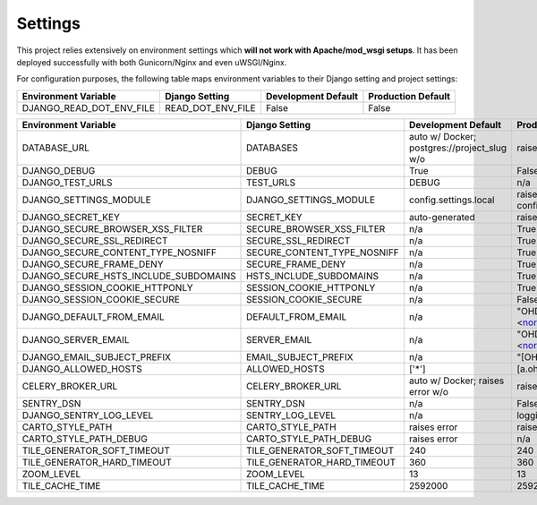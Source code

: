 .. _settings:

Settings
========

This project relies extensively on environment settings which **will not work with Apache/mod_wsgi setups**. It has been deployed successfully with both Gunicorn/Nginx and even uWSGI/Nginx.

For configuration purposes, the following table maps environment variables to their Django setting and project settings:


======================================= =========================== ============================================== ======================================================================
Environment Variable                    Django Setting              Development Default                            Production Default
======================================= =========================== ============================================== ======================================================================
DJANGO_READ_DOT_ENV_FILE                READ_DOT_ENV_FILE           False                                          False
======================================= =========================== ============================================== ======================================================================


======================================= =========================== ============================================== ======================================================================
Environment Variable                    Django Setting              Development Default                            Production Default
======================================= =========================== ============================================== ======================================================================
DATABASE_URL                            DATABASES                   auto w/ Docker; postgres://project_slug w/o    raises error
DJANGO_DEBUG                            DEBUG                       True                                           False
DJANGO_TEST_URLS                        TEST_URLS                   DEBUG                                          n/a
DJANGO_SETTINGS_MODULE                  DJANGO_SETTINGS_MODULE      config.settings.local                          raises error -> config.settings.production
DJANGO_SECRET_KEY                       SECRET_KEY                  auto-generated                                 raises error
DJANGO_SECURE_BROWSER_XSS_FILTER        SECURE_BROWSER_XSS_FILTER   n/a                                            True
DJANGO_SECURE_SSL_REDIRECT              SECURE_SSL_REDIRECT         n/a                                            True
DJANGO_SECURE_CONTENT_TYPE_NOSNIFF      SECURE_CONTENT_TYPE_NOSNIFF n/a                                            True
DJANGO_SECURE_FRAME_DENY                SECURE_FRAME_DENY           n/a                                            True
DJANGO_SECURE_HSTS_INCLUDE_SUBDOMAINS   HSTS_INCLUDE_SUBDOMAINS     n/a                                            True
DJANGO_SESSION_COOKIE_HTTPONLY          SESSION_COOKIE_HTTPONLY     n/a                                            True
DJANGO_SESSION_COOKIE_SECURE            SESSION_COOKIE_SECURE       n/a                                            False
DJANGO_DEFAULT_FROM_EMAIL               DEFAULT_FROM_EMAIL          n/a                                            "OHDM Django Mapnik <noreply@ohdm.net>"
DJANGO_SERVER_EMAIL                     SERVER_EMAIL                n/a                                            "OHDM Django Mapnik <noreply@ohdm.net>"
DJANGO_EMAIL_SUBJECT_PREFIX             EMAIL_SUBJECT_PREFIX        n/a                                            "[OHDM Django Mapnik]"
DJANGO_ALLOWED_HOSTS                    ALLOWED_HOSTS               ['*']                                          [a.ohdm.net,b.ohdm.net,c.ohdm.net]
CELERY_BROKER_URL                       CELERY_BROKER_URL           auto w/ Docker; raises error w/o               raises error
SENTRY_DSN                              SENTRY_DSN                  n/a                                            False
DJANGO_SENTRY_LOG_LEVEL                 SENTRY_LOG_LEVEL            n/a                                            logging.INFO
CARTO_STYLE_PATH                        CARTO_STYLE_PATH            raises error                                   raises error
CARTO_STYLE_PATH_DEBUG                  CARTO_STYLE_PATH_DEBUG      raises error                                   n/a
TILE_GENERATOR_SOFT_TIMEOUT             TILE_GENERATOR_SOFT_TIMEOUT 240                                            240
TILE_GENERATOR_HARD_TIMEOUT             TILE_GENERATOR_HARD_TIMEOUT 360                                            360
ZOOM_LEVEL                              ZOOM_LEVEL                  13                                             13
TILE_CACHE_TIME                         TILE_CACHE_TIME             2592000                                        2592000
======================================= =========================== ============================================== ======================================================================
